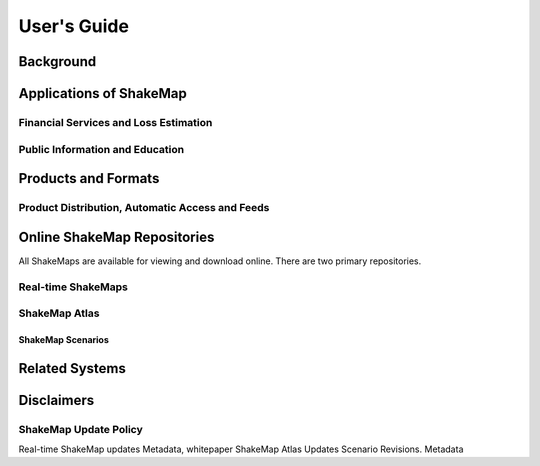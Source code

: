 ####################
User's Guide
####################

===================
Background
===================

============================
Applications of ShakeMap
============================

Financial Services and Loss Estimation
-----------------------------------------
 
Public Information and Education
-----------------------------------------

=========================
Products and Formats
=========================

Product Distribution, Automatic Access and Feeds
---------------------------------------------------

=================================
Online ShakeMap Repositories
=================================

All ShakeMaps are available for viewing and download online. There are two primary repositories. 

Real-time ShakeMaps
---------------------------------------------------

ShakeMap Atlas
---------------------------------------------------

ShakeMap Scenarios
^^^^^^^^^^^^^^^^^^^^^

===================
Related Systems
===================

================
Disclaimers
================

ShakeMap Update Policy
---------------------------------------------------

Real-time ShakeMap updates Metadata, whitepaper
ShakeMap Atlas Updates
Scenario Revisions. Metadata
